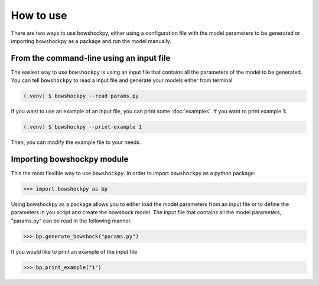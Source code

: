 How to use
==========

There are two ways to use bowshockpy, either using a configuration file with the model parameters to be generated or importing bowshockpy as a package and run the model manually.


From the command-line using an input file
--------------------------

The easiest way to use ``bowshockpy`` is using an input file that contains all the parameters of the model to be generated. You can tell ``bowshockpy`` to read a input file and generate your models either from terminal

.. code-block:: console

  (.venv) $ bowshockpy --read params.py 

If you want to use an example of an input file, you can print some :doc:`examples`. If you want to print example 1:

.. code-block:: console

  (.venv) $ bowshockpy --print-example 1

Then, you can modify the example file to your needs. 


Importing bowshockpy module
---------------------------------------------

This the most flexible way to use ``bowshockpy``. In order to import ``bowshockpy`` as a python package:

>>> import bowshockpy as bp

Using bowshockpy as a package allows you to either load the model parameters from an input file or to define the parameters in you script and create the bowshock model. The input file that contains all the model parameters, "params.py" can be read in the following manner. 

>>> bp.generate_bowshock("params.py")

If you would like to print an example of the input file

>>> bp.print_example("1")




